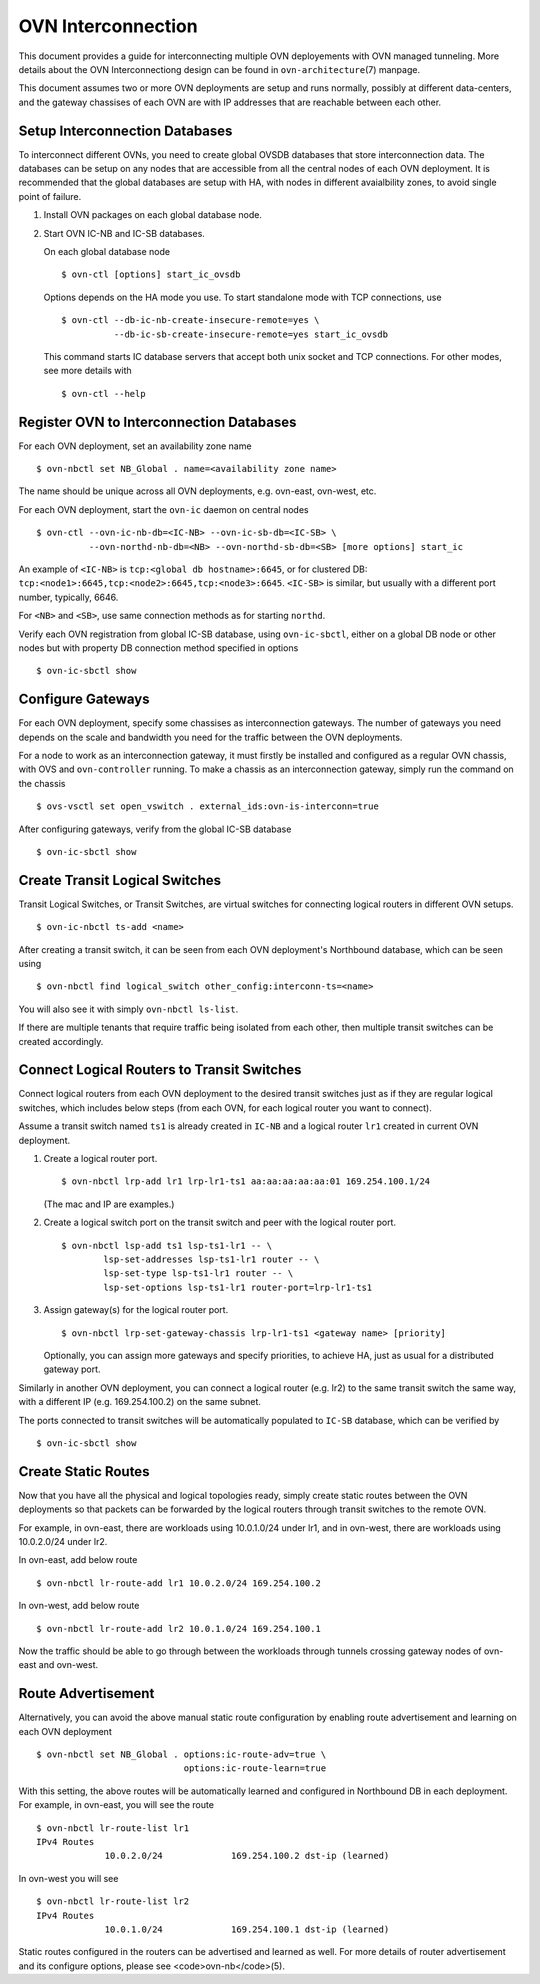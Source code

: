 ..
      Licensed under the Apache License, Version 2.0 (the "License"); you may
      not use this file except in compliance with the License. You may obtain
      a copy of the License at

          http://www.apache.org/licenses/LICENSE-2.0

      Unless required by applicable law or agreed to in writing, software
      distributed under the License is distributed on an "AS IS" BASIS, WITHOUT
      WARRANTIES OR CONDITIONS OF ANY KIND, either express or implied. See the
      License for the specific language governing permissions and limitations
      under the License.

      Convention for heading levels in OVN documentation:

      =======  Heading 0 (reserved for the title in a document)
      -------  Heading 1
      ~~~~~~~  Heading 2
      +++++++  Heading 3
      '''''''  Heading 4

      Avoid deeper levels because they do not render well.

===================
OVN Interconnection
===================

This document provides a guide for interconnecting multiple OVN deployements
with OVN managed tunneling.  More details about the OVN Interconnectiong design
can be found in ``ovn-architecture``\(7) manpage.

This document assumes two or more OVN deployments are setup and runs normally,
possibly at different data-centers, and the gateway chassises of each OVN
are with IP addresses that are reachable between each other.

Setup Interconnection Databases
-------------------------------

To interconnect different OVNs, you need to create global OVSDB databases that
store interconnection data.  The databases can be setup on any nodes that are
accessible from all the central nodes of each OVN deployment.  It is
recommended that the global databases are setup with HA, with nodes in
different avaialbility zones, to avoid single point of failure.

1. Install OVN packages on each global database node.

2. Start OVN IC-NB and IC-SB databases.

   On each global database node ::

    $ ovn-ctl [options] start_ic_ovsdb

   Options depends on the HA mode you use.  To start standalone mode with TCP
   connections, use ::

    $ ovn-ctl --db-ic-nb-create-insecure-remote=yes \
              --db-ic-sb-create-insecure-remote=yes start_ic_ovsdb

   This command starts IC database servers that accept both unix socket and
   TCP connections.  For other modes, see more details with ::

    $ ovn-ctl --help

Register OVN to Interconnection Databases
-----------------------------------------

For each OVN deployment, set an availability zone name ::

    $ ovn-nbctl set NB_Global . name=<availability zone name>

The name should be unique across all OVN deployments, e.g. ovn-east,
ovn-west, etc.

For each OVN deployment, start the ``ovn-ic`` daemon on central nodes ::

    $ ovn-ctl --ovn-ic-nb-db=<IC-NB> --ovn-ic-sb-db=<IC-SB> \
              --ovn-northd-nb-db=<NB> --ovn-northd-sb-db=<SB> [more options] start_ic

An example of ``<IC-NB>`` is ``tcp:<global db hostname>:6645``, or for
clustered DB: ``tcp:<node1>:6645,tcp:<node2>:6645,tcp:<node3>:6645``.
``<IC-SB>`` is similar, but usually with a different port number, typically,
6646.

For ``<NB>`` and ``<SB>``, use same connection methods as for starting
``northd``.

Verify each OVN registration from global IC-SB database, using
``ovn-ic-sbctl``, either on a global DB node or other nodes but with property
DB connection method specified in options ::

    $ ovn-ic-sbctl show

Configure Gateways
------------------

For each OVN deployment, specify some chassises as interconnection gateways.
The number of gateways you need depends on the scale and bandwidth you need for
the traffic between the OVN deployments.

For a node to work as an interconnection gateway, it must firstly be installed
and configured as a regular OVN chassis, with OVS and ``ovn-controller``
running.  To make a chassis as an interconnection gateway, simply run the
command on the chassis ::

    $ ovs-vsctl set open_vswitch . external_ids:ovn-is-interconn=true

After configuring gateways, verify from the global IC-SB database ::

    $ ovn-ic-sbctl show

Create Transit Logical Switches
-------------------------------

Transit Logical Switches, or Transit Switches, are virtual switches for
connecting logical routers in different OVN setups. ::

    $ ovn-ic-nbctl ts-add <name>

After creating a transit switch, it can be seen from each OVN deployment's
Northbound database, which can be seen using ::

    $ ovn-nbctl find logical_switch other_config:interconn-ts=<name>

You will also see it with simply ``ovn-nbctl ls-list``.

If there are multiple tenants that require traffic being isolated from each
other, then multiple transit switches can be created accordingly.

Connect Logical Routers to Transit Switches
-------------------------------------------

Connect logical routers from each OVN deployment to the desired transit
switches just as if they are regular logical switches, which includes below
steps (from each OVN, for each logical router you want to connect).

Assume a transit switch named ``ts1`` is already created in ``IC-NB`` and a
logical router ``lr1`` created in current OVN deployment.

1. Create a logical router port. ::

    $ ovn-nbctl lrp-add lr1 lrp-lr1-ts1 aa:aa:aa:aa:aa:01 169.254.100.1/24

   (The mac and IP are examples.)

2. Create a logical switch port on the transit switch and peer with the logical
   router port. ::

    $ ovn-nbctl lsp-add ts1 lsp-ts1-lr1 -- \
            lsp-set-addresses lsp-ts1-lr1 router -- \
            lsp-set-type lsp-ts1-lr1 router -- \
            lsp-set-options lsp-ts1-lr1 router-port=lrp-lr1-ts1

3. Assign gateway(s) for the logical router port. ::

    $ ovn-nbctl lrp-set-gateway-chassis lrp-lr1-ts1 <gateway name> [priority]

   Optionally, you can assign more gateways and specify priorities, to achieve
   HA, just as usual for a distributed gateway port.

Similarly in another OVN deployment, you can connect a logical router (e.g.
lr2) to the same transit switch the same way, with a different IP (e.g.
169.254.100.2) on the same subnet.

The ports connected to transit switches will be automatically populated to
``IC-SB`` database, which can be verified by ::

    $ ovn-ic-sbctl show

Create Static Routes
--------------------

Now that you have all the physical and logical topologies ready, simply create
static routes between the OVN deployments so that packets can be forwarded by
the logical routers through transit switches to the remote OVN.

For example, in ovn-east, there are workloads using 10.0.1.0/24 under lr1, and
in ovn-west, there are workloads using 10.0.2.0/24 under lr2.

In ovn-east, add below route ::

    $ ovn-nbctl lr-route-add lr1 10.0.2.0/24 169.254.100.2

In ovn-west, add below route ::

    $ ovn-nbctl lr-route-add lr2 10.0.1.0/24 169.254.100.1

Now the traffic should be able to go through between the workloads through
tunnels crossing gateway nodes of ovn-east and ovn-west.

Route Advertisement
-------------------

Alternatively, you can avoid the above manual static route configuration by
enabling route advertisement and learning on each OVN deployment ::

    $ ovn-nbctl set NB_Global . options:ic-route-adv=true \
                                options:ic-route-learn=true

With this setting, the above routes will be automatically learned and
configured in Northbound DB in each deployment.  For example, in ovn-east, you
will see the route ::

    $ ovn-nbctl lr-route-list lr1
    IPv4 Routes
                 10.0.2.0/24             169.254.100.2 dst-ip (learned)

In ovn-west you will see ::

    $ ovn-nbctl lr-route-list lr2
    IPv4 Routes
                 10.0.1.0/24             169.254.100.1 dst-ip (learned)

Static routes configured in the routers can be advertised and learned as well.
For more details of router advertisement and its configure options, please
see <code>ovn-nb</code>(5).
